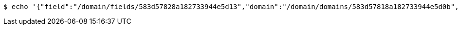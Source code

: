 [source,bash,subs="attributes"]
----
$ echo '{"field":"/domain/fields/583d57828a182733944e5d13","domain":"/domain/domains/583d57818a182733944e5d0b","user":"/domain/users/583d57828a182733944e5d0f","value":"male"}' | http --auth '583d57828a182733944e5d0c:4212' POST 'http://{serverHost}:{port}/domain/userFields' 'Accept:application/hal+json' 'Content-Type:application/json;charset=UTF-8'
----